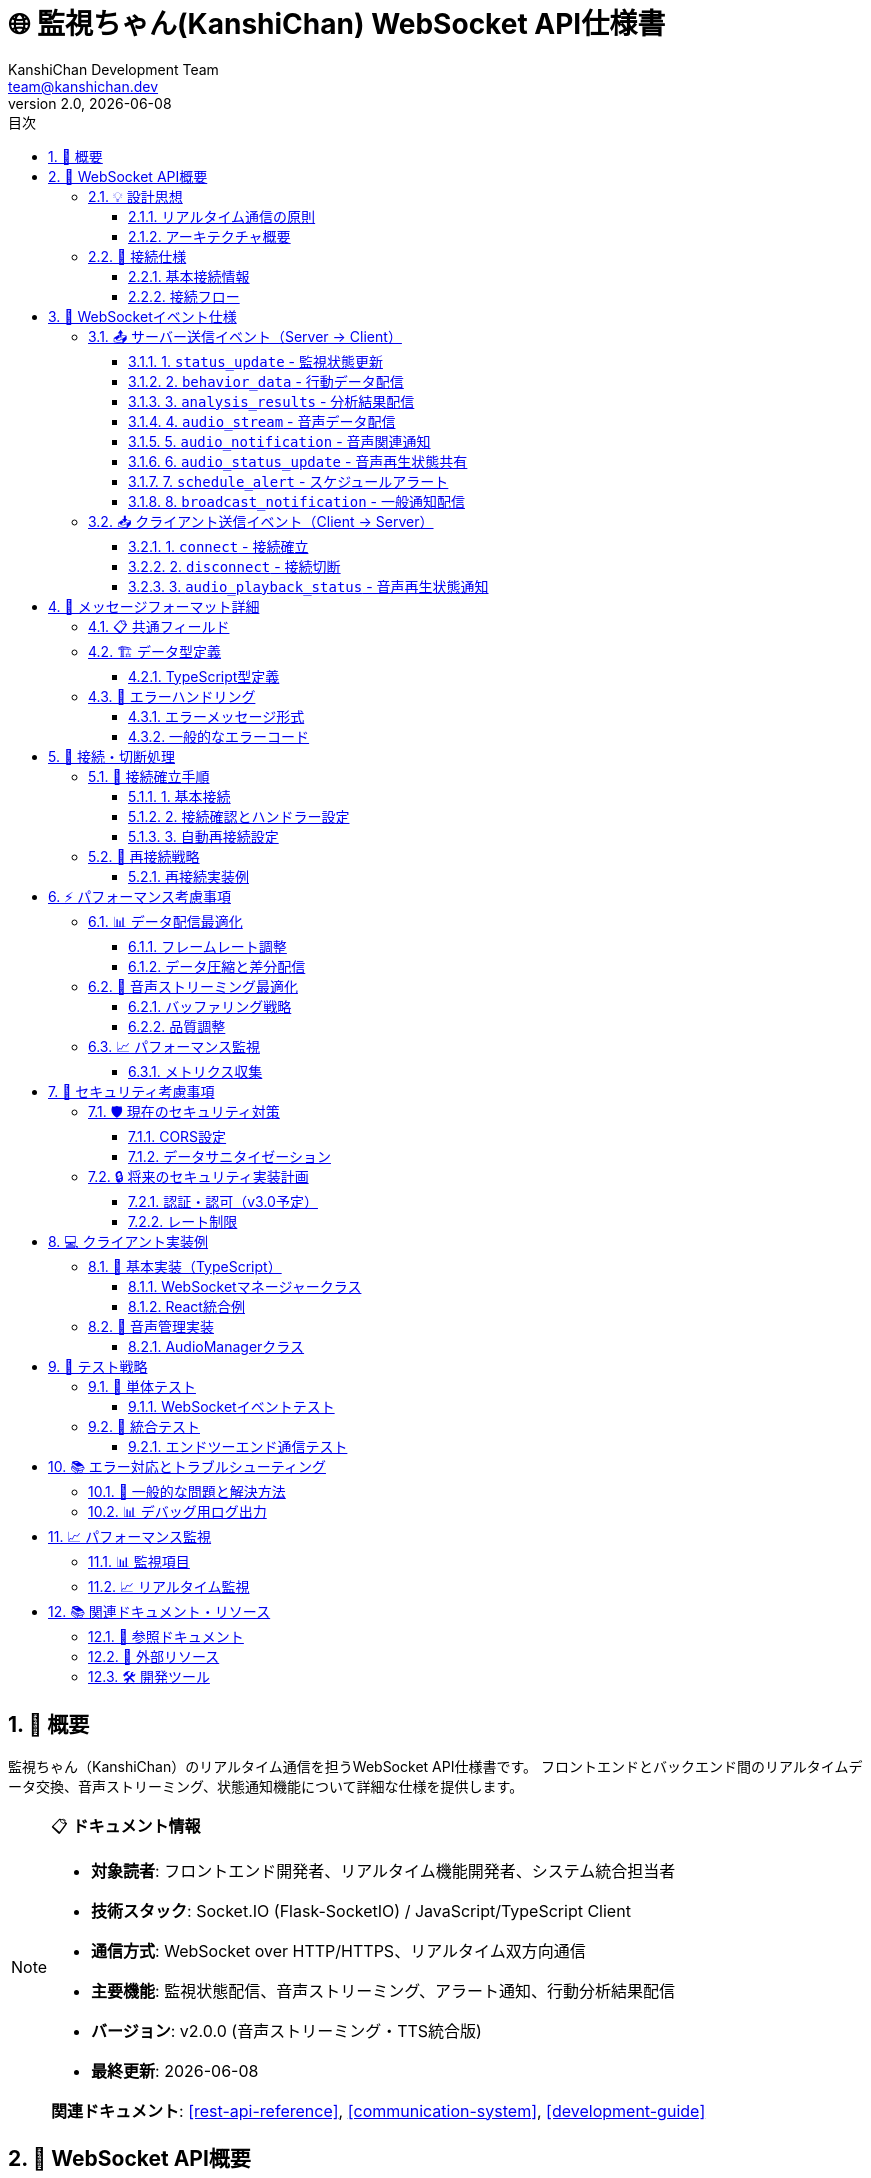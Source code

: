 = 🌐 監視ちゃん(KanshiChan) WebSocket API仕様書
:toc: left
:toc-title: 目次
:toclevels: 4
:numbered:
:source-highlighter: highlight.js
:icons: font
:doctype: book
:version: 2.0.0
:author: KanshiChan Development Team
:email: team@kanshichan.dev
:revnumber: 2.0
:revdate: {docdate}
:experimental:

== 📖 概要

監視ちゃん（KanshiChan）のリアルタイム通信を担うWebSocket API仕様書です。
フロントエンドとバックエンド間のリアルタイムデータ交換、音声ストリーミング、状態通知機能について詳細な仕様を提供します。

[NOTE]
====
📋 **ドキュメント情報**

* **対象読者**: フロントエンド開発者、リアルタイム機能開発者、システム統合担当者
* **技術スタック**: Socket.IO (Flask-SocketIO) / JavaScript/TypeScript Client
* **通信方式**: WebSocket over HTTP/HTTPS、リアルタイム双方向通信
* **主要機能**: 監視状態配信、音声ストリーミング、アラート通知、行動分析結果配信
* **バージョン**: v2.0.0 (音声ストリーミング・TTS統合版)
* **最終更新**: {docdate}

**関連ドキュメント**: <<rest-api-reference>>, <<communication-system>>, <<development-guide>>
====

== 🎯 WebSocket API概要

=== 💡 設計思想

==== リアルタイム通信の原則
* **低遅延**: 監視データの即座な配信（<100ms）
* **信頼性**: 接続断絶時の自動再接続機能
* **効率性**: 必要なデータのみの差分配信
* **拡張性**: 新機能追加に対応した柔軟な設計
* **国際化**: 多言語対応のメッセージフォーマット

==== アーキテクチャ概要
[mermaid]
....
graph TB
    subgraph "クライアント側"
        WEB[Webブラウザ]
        WS_CLIENT[WebSocket Client<br/>Socket.IO Client]
        AUDIO_MGR[AudioManager<br/>音声再生管理]
        UI[UI Components<br/>MonitorView, etc.]
    end
    
    subgraph "サーバー側"
        WS_SERVER[WebSocket Server<br/>Flask-SocketIO]
        STATUS_BC[StatusBroadcaster<br/>状態配信]
        AUDIO_STREAM[AudioStreaming<br/>音声配信]
        TTS_SRV[TTS Service<br/>音声合成]
    end
    
    subgraph "バックエンドシステム"
        DETECTOR[Object Detector<br/>物体検出]
        STATE_MGR[State Manager<br/>状態管理]
        BEHAVIOR[Behavior Analysis<br/>行動分析]
        SCHEDULE[Schedule Checker<br/>スケジュール管理]
    end
    
    WEB --> WS_CLIENT
    WS_CLIENT <--> WS_SERVER
    WS_CLIENT --> AUDIO_MGR
    AUDIO_MGR --> UI
    WS_CLIENT --> UI
    
    WS_SERVER --> STATUS_BC
    WS_SERVER --> AUDIO_STREAM
    STATUS_BC --> DETECTOR
    STATUS_BC --> STATE_MGR
    STATUS_BC --> BEHAVIOR
    AUDIO_STREAM --> TTS_SRV
    WS_SERVER --> SCHEDULE
    
    classDef client fill:#e3f2fd
    classDef server fill:#f3e5f5
    classDef backend fill:#e8f5e8
    
    class WEB,WS_CLIENT,AUDIO_MGR,UI client
    class WS_SERVER,STATUS_BC,AUDIO_STREAM,TTS_SRV server
    class DETECTOR,STATE_MGR,BEHAVIOR,SCHEDULE backend
....

=== 🔌 接続仕様

==== 基本接続情報
[cols="2,3", options="header"]
|===
|項目 |詳細
|**プロトコル** |WebSocket (Socket.IO v4+)
|**エンドポイント** |`ws://localhost:8000/socket.io/`
|**名前空間** |デフォルト (`/`)
|**認証** |現在は認証なし（v3.0で実装予定）
|**CORS** |`*` (開発環境), 本番環境では制限必要
|**ハートビート** |30秒間隔 (Socket.IO自動管理)
|===

==== 接続フロー
[mermaid]
....
sequenceDiagram
    participant C as Client
    participant S as Server
    
    Note over C: WebSocket接続開始
    C->>S: connect()
    S->>C: connect event
    Note over S: client_idをconnected_clientsに追加
    S-->>C: 初期状態データ (status_update)
    
    Note over C,S: リアルタイム通信開始
    
    loop 監視データ配信
        S->>C: status_update (検出状態)
        S->>C: behavior_data (行動データ)
        S->>C: analysis_results (分析結果)
    end
    
    loop 音声配信 (オプション)
        S->>C: audio_notification (配信準備)
        S->>C: audio_stream (音声データ)
        C->>S: audio_playback_status (再生状態)
    end
    
    Note over C: 接続終了
    C->>S: disconnect()
    Note over S: client_idをconnected_clientsから削除
....

== 📡 WebSocketイベント仕様

=== 📤 サーバー送信イベント（Server → Client）

==== 1. `status_update` - 監視状態更新

**概要**: メインの監視状態データを配信します。

**送信頻度**: 約30FPS（フレーム処理ごと）

**ペイロード形式**:
```json
{
  "personDetected": boolean,
  "smartphoneDetected": boolean, 
  "absenceTime": number,
  "smartphoneUseTime": number,
  "absenceAlert": boolean,
  "smartphoneAlert": boolean,
  "timestamp": "2024-01-20T10:30:45.123Z",
  "frameId": number,
  "detectionConfidence": {
    "person": number,
    "smartphone": number
  }
}
```

**実装例**:
```python
# サーバー側送信
def broadcast_status(status):
    socketio.emit('status_update', status)
```

```typescript
// クライアント側受信
websocketManager.onStatusUpdate((status: DetectionStatus) => {
  console.log('Status updated:', status);
  setMonitoringStatus(status);
});
```

==== 2. `behavior_data` - 行動データ配信

**概要**: 詳細な行動分析データを配信します。

**送信条件**: 行動パターンの変化時、または分析完了時

**ペイロード形式**:
```json
{
  "userId": string,
  "timestamp": "2024-01-20T10:30:45.123Z",
  "behaviors": [
    {
      "type": "posture_change",
      "confidence": 0.95,
      "duration": 300,
      "metadata": {
        "fromPosture": "sitting",
        "toPosture": "standing"
      }
    }
  ],
  "sessionData": {
    "sessionId": string,
    "totalDuration": number,
    "activityCount": number
  }
}
```

==== 3. `analysis_results` - 分析結果配信

**概要**: 行動分析の集計結果を配信します。

**送信条件**: 分析処理完了時（通常5-10分間隔）

**ペイロード形式**:
```json
{
  "analysisId": string,
  "timestamp": "2024-01-20T10:30:45.123Z",
  "timeRange": {
    "start": "2024-01-20T10:20:00.000Z",
    "end": "2024-01-20T10:30:00.000Z"
  },
  "summary": {
    "totalWorkTime": number,
    "breakTime": number,
    "smartphoneUsage": number,
    "productivityScore": number
  },
  "patterns": [
    {
      "pattern": "focus_period",
      "duration": 1800,
      "quality": "high"
    }
  ]
}
```

==== 4. `audio_stream` - 音声データ配信

**概要**: TTS生成音声をリアルタイムストリーミング配信します。

**送信条件**: TTSサービスで音声生成完了時

**ペイロード形式**:
```json
{
  "audio_data": string,  // Base64エンコード済み
  "metadata": {
    "audio_id": string,
    "file_id": string,
    "text_content": string,
    "emotion": "neutral",
    "language": "ja",
    "synthesis_timestamp": "2024-01-20T10:30:45.123Z",
    "file_size": number,
    "streaming_mode": boolean,
    "broadcast_mode": boolean
  },
  "timestamp": "2024-01-20T10:30:45.123Z",
  "format": "audio/wav",
  "encoding": "base64"
}
```

**音声再生フロー**:
[mermaid]
....
sequenceDiagram
    participant TTS as TTS Service
    participant WS as WebSocket Server
    participant C as Client
    participant AM as AudioManager
    
    Note over TTS: 音声合成処理
    TTS->>WS: 音声データ準備完了
    WS->>C: audio_notification (audio_ready)
    WS->>C: audio_stream (音声データ)
    
    C->>AM: 音声データ受信
    AM->>AM: Base64デコード
    AM->>AM: AudioBuffer生成
    AM->>AM: 音声再生開始
    C->>WS: audio_playback_status (playing)
    
    Note over AM: 音声再生中...
    
    AM->>AM: 再生完了
    C->>WS: audio_playback_status (finished)
....

==== 5. `audio_notification` - 音声関連通知

**概要**: 音声処理の状態変化を通知します。

**通知タイプ**: `tts_started`, `tts_completed`, `tts_error`, `audio_ready`, `broadcast_completed`, `broadcast_error`

**ペイロード形式**:
```json
{
  "type": "audio_ready",
  "message": "音声ファイルが配信準備完了: 今日の作業状況をお知らせします...",
  "audio_id": "audio_20240120_103045_123",
  "timestamp": "2024-01-20T10:30:45.123Z"
}
```

==== 6. `audio_status_update` - 音声再生状態共有

**概要**: 他のクライアントの音声再生状態を共有します。

**ペイロード形式**:
```json
{
  "client_id": "socket_client_abc123",
  "audio_id": "audio_20240120_103045_123", 
  "status": "playing"  // "playing", "finished", "error"
}
```

==== 7. `schedule_alert` - スケジュールアラート

**概要**: スケジュール管理機能からのアラート通知です。

**ペイロード形式**:
```json
{
  "type": "schedule_alert",
  "content": "10分後に会議が予定されています",
  "time": "2024-01-20T10:40:00.000Z",
  "severity": "info",  // "info", "warning", "critical"
  "scheduleId": "schedule_abc123"
}
```

==== 8. `broadcast_notification` - 一般通知配信

**概要**: システム全体への一般的な通知を配信します。

**ペイロード形式**:
```json
{
  "message": "システムメンテナンスを開始します",
  "type": "system",  // "system", "user", "alert"
  "timestamp": "2024-01-20T10:30:45.123Z",
  "priority": "high"  // "low", "normal", "high", "critical"
}
```

=== 📥 クライアント送信イベント（Client → Server）

==== 1. `connect` - 接続確立

**概要**: WebSocket接続の確立時に自動送信されます。

**処理内容**:
- クライアントIDの生成とconnected_clientsリストへの追加
- 初期状態データの送信
- 接続ログの記録

**実装例**:
```python
@socketio.on('connect')
def handle_connect():
    client_id = request.sid
    connected_clients.append(client_id)
    logger.info(f'Client connected: {client_id}')
```

==== 2. `disconnect` - 接続切断

**概要**: WebSocket接続の切断時に自動送信されます。

**処理内容**:
- connected_clientsリストからの削除
- リソースのクリーンアップ
- 切断ログの記録

==== 3. `audio_playback_status` - 音声再生状態通知

**概要**: クライアント側の音声再生状態をサーバーに通知します。

**送信タイミング**: 音声再生開始時、完了時、エラー時

**ペイロード形式**:
```json
{
  "status": "playing",  // "playing", "finished", "error"
  "audio_id": "audio_20240120_103045_123",
  "client_info": {
    "browser": "Chrome",
    "version": "120.0.0.0",
    "audio_support": "webaudio"
  }
}
```

**実装例**:
```typescript
// クライアント側送信
websocketManager.notifyAudioPlaybackStatus(audioId, 'playing');

// サーバー側受信
@socketio.on('audio_playback_status')
def handle_audio_status(data):
    client_id = request.sid
    status = data.get('status')
    audio_id = data.get('audio_id')
    logger.info(f"Audio playback status from {client_id}: {status} for audio {audio_id}")
```

== 🔄 メッセージフォーマット詳細

=== 📋 共通フィールド

全てのWebSocketメッセージに含まれる共通フィールド：

[cols="2,1,3", options="header"]
|===
|フィールド名 |型 |説明
|**timestamp** |string |ISO 8601形式のタイムスタンプ
|**messageId** |string |メッセージ一意識別子（オプション）
|**version** |string |メッセージ形式バージョン（オプション）
|===

=== 🏗️ データ型定義

==== TypeScript型定義
```typescript
// 基本検出状態
interface DetectionStatus {
  personDetected: boolean;
  smartphoneDetected: boolean;
  absenceTime: number;
  smartphoneUseTime: number;
  absenceAlert?: boolean;
  smartphoneAlert?: boolean;
  timestamp?: string;
  frameId?: number;
  detectionConfidence?: {
    person: number;
    smartphone: number;
  };
}

// 音声ストリーミングデータ
interface AudioStreamData {
  audio_data: string;  // Base64エンコード
  metadata: {
    audio_id: string;
    file_id?: string;
    text_content: string;
    emotion: string;
    language: string;
    synthesis_timestamp: string;
    file_size: number;
    streaming_mode?: boolean;
    broadcast_mode?: boolean;
  };
  timestamp: string;
  format: string;
  encoding: string;
}

// 行動データ
interface BehaviorData {
  userId: string;
  timestamp: string;
  behaviors: BehaviorEvent[];
  sessionData: {
    sessionId: string;
    totalDuration: number;
    activityCount: number;
  };
}

interface BehaviorEvent {
  type: string;
  confidence: number;
  duration: number;
  metadata: Record<string, any>;
}
```

=== 🔧 エラーハンドリング

==== エラーメッセージ形式
```json
{
  "error": true,
  "errorCode": "WEBSOCKET_ERROR_001",
  "message": "Audio streaming failed",
  "details": {
    "audio_id": "audio_20240120_103045_123",
    "client_id": "socket_client_abc123",
    "error_type": "ENCODING_ERROR"
  },
  "timestamp": "2024-01-20T10:30:45.123Z"
}
```

==== 一般的なエラーコード
[cols="2,3,2", options="header"]
|===
|エラーコード |説明 |対処法
|**CONNECTION_FAILED** |WebSocket接続に失敗 |ネットワーク状況確認、再接続
|**AUDIO_DECODE_ERROR** |音声データのデコードに失敗 |音声形式確認、ブラウザ対応確認
|**BUFFER_OVERFLOW** |データバッファのオーバーフロー |接続品質確認、バッファサイズ調整
|**INVALID_MESSAGE** |無効なメッセージ形式 |メッセージ形式確認、バージョン確認
|**AUTH_REQUIRED** |認証が必要（将来実装） |認証情報確認
|===

== 🚀 接続・切断処理

=== 🔌 接続確立手順

==== 1. 基本接続
```typescript
import { io, Socket } from 'socket.io-client';

const socket: Socket = io('ws://localhost:8000', {
  transports: ['websocket'],
  timeout: 5000,
  autoConnect: true
});
```

==== 2. 接続確認とハンドラー設定
```typescript
socket.on('connect', () => {
  console.log('Connected to KanshiChan WebSocket');
  console.log('Socket ID:', socket.id);
});

socket.on('disconnect', (reason: string) => {
  console.log('Disconnected:', reason);
  if (reason === 'io server disconnect') {
    // サーバー側からの切断の場合、手動再接続
    socket.connect();
  }
});
```

==== 3. 自動再接続設定
```typescript
socket.on('connect_error', (error: Error) => {
  console.error('Connection error:', error);
  
  // 指数バックオフで再接続
  setTimeout(() => {
    socket.connect();
  }, Math.min(1000 * Math.pow(2, reconnectAttempts), 30000));
});
```

=== 🔄 再接続戦略

[mermaid]
....
stateDiagram-v2
    [*] --> Disconnected
    Disconnected --> Connecting : connect()
    Connecting --> Connected : success
    Connecting --> Error : failure
    Connected --> Disconnected : network_error
    Connected --> Disconnected : server_disconnect
    Error --> Waiting : backoff
    Waiting --> Connecting : retry
    
    note right of Error
        指数バックオフ:
        1s → 2s → 4s → 8s → 16s → 30s (max)
    end note
....

==== 再接続実装例
```typescript
class WebSocketManager {
  private reconnectAttempts = 0;
  private maxReconnectAttempts = 10;
  private baseDelay = 1000;
  
  private handleReconnection() {
    if (this.reconnectAttempts >= this.maxReconnectAttempts) {
      console.error('Max reconnection attempts reached');
      return;
    }
    
    const delay = Math.min(
      this.baseDelay * Math.pow(2, this.reconnectAttempts),
      30000
    );
    
    setTimeout(() => {
      this.reconnectAttempts++;
      this.socket?.connect();
    }, delay);
  }
}
```

== ⚡ パフォーマンス考慮事項

=== 📊 データ配信最適化

==== フレームレート調整
```python
# サーバー側でのフレームレート制御
class StatusBroadcaster:
    def __init__(self):
        self.last_broadcast_time = 0
        self.min_broadcast_interval = 1/30  # 30FPS制限
    
    def broadcast_status(self):
        current_time = time.time()
        if current_time - self.last_broadcast_time >= self.min_broadcast_interval:
            # ブロードキャスト実行
            broadcast_status(status)
            self.last_broadcast_time = current_time
```

==== データ圧縮と差分配信
```python
# 差分データのみ配信
def create_delta_status(current_status, previous_status):
    delta = {}
    for key, value in current_status.items():
        if key not in previous_status or previous_status[key] != value:
            delta[key] = value
    return delta if delta else None
```

=== 🎵 音声ストリーミング最適化

==== バッファリング戦略
```typescript
class AudioManager {
  private audioQueue: AudioBuffer[] = [];
  private maxQueueSize = 5;
  
  async queueAudioBuffer(audioBuffer: AudioBuffer) {
    if (this.audioQueue.length >= this.maxQueueSize) {
      this.audioQueue.shift(); // 古いバッファを削除
    }
    this.audioQueue.push(audioBuffer);
  }
}
```

==== 品質調整
[cols="2,2,2,2", options="header"]
|===
|ネットワーク状況 |音声品質 |ビットレート |バッファサイズ
|**良好** |高品質 |44.1kHz/16bit |512KB
|**普通** |標準品質 |22.05kHz/16bit |256KB
|**不安定** |低品質 |11.025kHz/8bit |128KB
|===

=== 📈 パフォーマンス監視

==== メトリクス収集
```typescript
interface WebSocketMetrics {
  messagesSent: number;
  messagesReceived: number;
  averageLatency: number;
  connectionUptime: number;
  audioBufferUnderruns: number;
  errorCount: number;
}

class MetricsCollector {
  private metrics: WebSocketMetrics = {
    messagesSent: 0,
    messagesReceived: 0,
    averageLatency: 0,
    connectionUptime: 0,
    audioBufferUnderruns: 0,
    errorCount: 0
  };
  
  recordMessage(type: 'sent' | 'received') {
    if (type === 'sent') this.metrics.messagesSent++;
    else this.metrics.messagesReceived++;
  }
}
```

== 🔐 セキュリティ考慮事項

=== 🛡️ 現在のセキュリティ対策

==== CORS設定
```python
# 開発環境
socketio = SocketIO(cors_allowed_origins="*")

# 本番環境（推奨）
socketio = SocketIO(cors_allowed_origins=[
    "https://kanshichan.yourdomain.com",
    "https://app.kanshichan.yourdomain.com"
])
```

==== データサニタイゼーション
```python
def sanitize_websocket_data(data):
    """WebSocketデータのサニタイゼーション"""
    if isinstance(data, dict):
        sanitized = {}
        for key, value in data.items():
            # MediaPipeオブジェクトを安全な形式に変換
            if hasattr(value, 'landmark'):
                sanitized[key] = serialize_landmarks(value)
            else:
                sanitized[key] = value
        return sanitized
    return data
```

=== 🔒 将来のセキュリティ実装計画

==== 認証・認可（v3.0予定）
```typescript
// JWT認証の実装予定
const socket = io('wss://kanshichan.yourdomain.com', {
  auth: {
    token: 'jwt_token_here'
  }
});

// サーバー側認証
@socketio.on('connect')
def handle_connect(auth):
    token = auth.get('token')
    if not verify_jwt_token(token):
        disconnect()
```

==== レート制限
```python
# 接続あたりのメッセージレート制限
class RateLimiter:
    def __init__(self, max_messages_per_minute=100):
        self.limits = {}
        self.max_messages = max_messages_per_minute
    
    def check_rate(self, client_id):
        current_time = time.time()
        if client_id not in self.limits:
            self.limits[client_id] = []
        
        # 1分以内のメッセージをカウント
        recent_messages = [
            t for t in self.limits[client_id] 
            if current_time - t < 60
        ]
        
        if len(recent_messages) >= self.max_messages:
            return False
        
        self.limits[client_id] = recent_messages + [current_time]
        return True
```

== 💻 クライアント実装例

=== 🚀 基本実装（TypeScript）

==== WebSocketマネージャークラス
```typescript
import { io, Socket } from 'socket.io-client';

class WebSocketManager {
  private socket: Socket | null = null;
  private statusUpdateCallbacks: Array<(status: DetectionStatus) => void> = [];
  private audioManager: AudioManager;
  
  constructor() {
    this.audioManager = new AudioManager();
  }
  
  public initialize() {
    this.socket = io('ws://localhost:8000', {
      transports: ['websocket'],
      timeout: 5000
    });
    
    this.setupEventHandlers();
  }
  
  private setupEventHandlers() {
    if (!this.socket) return;
    
    // 接続・切断
    this.socket.on('connect', () => {
      console.log('WebSocket connected');
    });
    
    this.socket.on('disconnect', (reason) => {
      console.log('WebSocket disconnected:', reason);
    });
    
    // 状態更新
    this.socket.on('status_update', (status: DetectionStatus) => {
      this.statusUpdateCallbacks.forEach(callback => callback(status));
    });
    
    // 音声ストリーミング
    this.socket.on('audio_stream', async (data: AudioStreamData) => {
      try {
        await this.audioManager.playAudioData(data.audio_data, data.metadata);
      } catch (error) {
        console.error('Audio playback failed:', error);
        this.notifyAudioPlaybackStatus(data.metadata.audio_id, 'error');
      }
    });
  }
  
  public onStatusUpdate(callback: (status: DetectionStatus) => void) {
    this.statusUpdateCallbacks.push(callback);
    return () => {
      const index = this.statusUpdateCallbacks.indexOf(callback);
      if (index > -1) {
        this.statusUpdateCallbacks.splice(index, 1);
      }
    };
  }
  
  public notifyAudioPlaybackStatus(audioId: string, status: 'playing' | 'finished' | 'error') {
    if (this.socket) {
      this.socket.emit('audio_playback_status', {
        status,
        audio_id: audioId
      });
    }
  }
}

// シングルトンエクスポート
export const websocketManager = new WebSocketManager();
```

==== React統合例
```typescript
import { useEffect, useState } from 'react';
import { websocketManager, DetectionStatus } from '../utils/websocket';

export const MonitorView = () => {
  const [status, setStatus] = useState<DetectionStatus>({
    personDetected: false,
    smartphoneDetected: false,
    absenceTime: 0,
    smartphoneUseTime: 0
  });
  
  useEffect(() => {
    // WebSocket初期化
    websocketManager.initialize();
    
    // 状態更新のリスナー設定
    const unsubscribe = websocketManager.onStatusUpdate((newStatus) => {
      setStatus(newStatus);
    });
    
    // クリーンアップ
    return () => {
      unsubscribe();
    };
  }, []);
  
  return (
    <div className="monitor-view">
      <div className="status-display">
        <p>在席状態: {status.personDetected ? '在席' : '不在'}</p>
        <p>スマートフォン: {status.smartphoneDetected ? '使用中' : '未使用'}</p>
        <p>不在時間: {status.absenceTime}秒</p>
      </div>
    </div>
  );
};
```

=== 🎵 音声管理実装

==== AudioManagerクラス
```typescript
class AudioManager {
  private audioContext: AudioContext | null = null;
  private currentSource: AudioBufferSourceNode | null = null;
  private isPlaying = false;
  
  constructor() {
    this.initializeAudioContext();
  }
  
  private initializeAudioContext() {
    try {
      const AudioContextClass = window.AudioContext || window.webkitAudioContext;
      if (AudioContextClass) {
        this.audioContext = new AudioContextClass();
      }
    } catch (error) {
      console.error('AudioContext initialization failed:', error);
    }
  }
  
  async playAudioData(base64Data: string, metadata: any): Promise<void> {
    if (!this.audioContext) return;
    
    try {
      // AudioContextを有効化
      if (this.audioContext.state === 'suspended') {
        await this.audioContext.resume();
      }
      
      // Base64デコード
      const binaryString = atob(base64Data);
      const bytes = new Uint8Array(binaryString.length);
      for (let i = 0; i < binaryString.length; i++) {
        bytes[i] = binaryString.charCodeAt(i);
      }
      
      // AudioBufferに変換
      const audioBuffer = await this.audioContext.decodeAudioData(bytes.buffer);
      
      // 再生
      await this.playAudioBuffer(audioBuffer, metadata);
      
    } catch (error) {
      console.error('Audio playback error:', error);
      throw error;
    }
  }
  
  private async playAudioBuffer(audioBuffer: AudioBuffer, metadata: any) {
    if (!this.audioContext) return;
    
    // 現在の再生を停止
    if (this.currentSource) {
      this.currentSource.stop();
    }
    
    // 新しいSourceNodeを作成
    this.currentSource = this.audioContext.createBufferSource();
    this.currentSource.buffer = audioBuffer;
    this.currentSource.connect(this.audioContext.destination);
    
    // イベントハンドラー設定
    this.currentSource.onended = () => {
      this.isPlaying = false;
      this.currentSource = null;
      websocketManager.notifyAudioPlaybackStatus(metadata.audio_id, 'finished');
    };
    
    // 再生開始
    this.isPlaying = true;
    this.currentSource.start();
    websocketManager.notifyAudioPlaybackStatus(metadata.audio_id, 'playing');
  }
}
```

== 🧪 テスト戦略

=== 🔬 単体テスト

==== WebSocketイベントテスト
```javascript
// Jest + Socket.IO テスト例
describe('WebSocket Events', () => {
  let clientSocket;
  let serverSocket;
  
  beforeEach((done) => {
    // テスト用サーバー起動
    clientSocket = io('http://localhost:8000');
    clientSocket.on('connect', done);
  });
  
  afterEach(() => {
    clientSocket.close();
  });
  
  test('should receive status_update events', (done) => {
    clientSocket.on('status_update', (data) => {
      expect(data).toHaveProperty('personDetected');
      expect(data).toHaveProperty('smartphoneDetected');
      done();
    });
    
    // テストデータ送信
    clientSocket.emit('test_trigger_status');
  });
  
  test('should handle audio_playback_status correctly', (done) => {
    const testAudioId = 'test_audio_123';
    
    clientSocket.emit('audio_playback_status', {
      status: 'playing',
      audio_id: testAudioId
    });
    
    setTimeout(() => {
      // サーバー側での処理確認
      done();
    }, 100);
  });
});
```

=== 🔗 統合テスト

==== エンドツーエンド通信テスト
```typescript
describe('WebSocket Integration', () => {
  test('full communication flow', async () => {
    const websocketManager = new WebSocketManager();
    await websocketManager.initialize();
    
    // 状態更新の受信テスト
    const statusPromise = new Promise<DetectionStatus>((resolve) => {
      websocketManager.onStatusUpdate(resolve);
    });
    
    const status = await statusPromise;
    expect(status).toBeDefined();
    expect(typeof status.personDetected).toBe('boolean');
  });
});
```

== 📚 エラー対応とトラブルシューティング

=== 🔧 一般的な問題と解決方法

[cols="2,3,3", options="header"]
|===
|問題 |原因 |解決方法
|**接続が確立されない** |ネットワーク問題、CORS設定 |ネットワーク確認、CORS設定確認
|**音声が再生されない** |AudioContext未初期化、ブラウザ制限 |ユーザー操作後にAudioContext初期化
|**データが受信されない** |イベントハンドラー未設定 |イベントリスナーの設定確認
|**頻繁な切断** |ネットワーク不安定、タイムアウト |再接続戦略の実装、タイムアウト調整
|===

=== 📊 デバッグ用ログ出力

```typescript
// デバッグモード用の詳細ログ
class WebSocketDebugger {
  private debug = process.env.NODE_ENV === 'development';
  
  logEvent(eventName: string, data?: any) {
    if (this.debug) {
      console.log(`[WebSocket] ${eventName}:`, data);
    }
  }
  
  logMetrics() {
    if (this.debug) {
      console.table({
        connectionStatus: this.socket?.connected,
        messagesSent: this.messagesSent,
        messagesReceived: this.messagesReceived,
        averageLatency: this.averageLatency
      });
    }
  }
}
```

== 📈 パフォーマンス監視

=== 📊 監視項目

[cols="2,2,2,2", options="header"]
|===
|メトリクス |目標値 |警告値 |測定方法
|**接続レイテンシ** |<100ms |>500ms |ping/pong測定
|**メッセージ配信レート** |30FPS |<15FPS |タイムスタンプ差分
|**音声バッファ不足** |0% |>5% |再生エラー率
|**再接続回数** |<1/hour |>5/hour |接続履歴
|===

=== 📈 リアルタイム監視

```typescript
interface PerformanceMetrics {
  latency: number[];
  messageRate: number;
  errorRate: number;
  connectionUptime: number;
}

class PerformanceMonitor {
  private metrics: PerformanceMetrics = {
    latency: [],
    messageRate: 0,
    errorRate: 0,
    connectionUptime: 0
  };
  
  measureLatency() {
    const start = performance.now();
    this.socket?.emit('ping', start);
    
    this.socket?.on('pong', (timestamp: number) => {
      const latency = performance.now() - timestamp;
      this.metrics.latency.push(latency);
      
      // 直近100件の平均を保持
      if (this.metrics.latency.length > 100) {
        this.metrics.latency.shift();
      }
    });
  }
}
```

== 📚 関連ドキュメント・リソース

=== 📖 参照ドキュメント

* **<<rest-api-reference>>**: REST API仕様（WebSocket補完）
* **<<communication-system>>**: 通信・通知システム詳細
* **<<development-guide>>**: 開発環境とベストプラクティス
* **<<performance-optimization>>**: パフォーマンス最適化技術

=== 🔗 外部リソース

* **Socket.IO**: https://socket.io/docs/v4/
* **Flask-SocketIO**: https://flask-socketio.readthedocs.io/
* **Web Audio API**: https://developer.mozilla.org/en-US/docs/Web/API/Web_Audio_API
* **WebSocket Protocol**: https://tools.ietf.org/html/rfc6455

=== 🛠️ 開発ツール

```bash
# WebSocketテストツール
npm install -g wscat
wscat -c ws://localhost:8000/socket.io/?EIO=4&transport=websocket

# Socket.IOクライアントテスト
npm install socket.io-client
```

---

**📞 Contact**: team@kanshichan.dev +
**🔗 Repository**: https://github.com/kanshichan/backend +
**📅 Last Updated**: {docdate} +
**📝 Document Version**: {revnumber} 